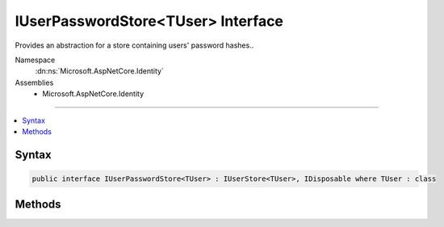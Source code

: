 

IUserPasswordStore<TUser> Interface
===================================






Provides an abstraction for a store containing users' password hashes..


Namespace
    :dn:ns:`Microsoft.AspNetCore.Identity`
Assemblies
    * Microsoft.AspNetCore.Identity

----

.. contents::
   :local:









Syntax
------

.. code-block:: csharp

    public interface IUserPasswordStore<TUser> : IUserStore<TUser>, IDisposable where TUser : class








.. dn:interface:: Microsoft.AspNetCore.Identity.IUserPasswordStore`1
    :hidden:

.. dn:interface:: Microsoft.AspNetCore.Identity.IUserPasswordStore<TUser>

Methods
-------

.. dn:interface:: Microsoft.AspNetCore.Identity.IUserPasswordStore<TUser>
    :noindex:
    :hidden:

    
    .. dn:method:: Microsoft.AspNetCore.Identity.IUserPasswordStore<TUser>.GetPasswordHashAsync(TUser, System.Threading.CancellationToken)
    
        
    
        
        Gets the password hash for the specified <em>user</em>.
    
        
    
        
        :param user: The user whose password hash to retrieve.
        
        :type user: TUser
    
        
        :param cancellationToken: The :any:`System.Threading.CancellationToken` used to propagate notifications that the operation should be canceled.
        
        :type cancellationToken: System.Threading.CancellationToken
        :rtype: System.Threading.Tasks.Task<System.Threading.Tasks.Task`1>{System.String<System.String>}
        :return: The :any:`System.Threading.Tasks.Task` that represents the asynchronous operation, returning the password hash for the specified <em>user</em>.
    
        
        .. code-block:: csharp
    
            Task<string> GetPasswordHashAsync(TUser user, CancellationToken cancellationToken)
    
    .. dn:method:: Microsoft.AspNetCore.Identity.IUserPasswordStore<TUser>.HasPasswordAsync(TUser, System.Threading.CancellationToken)
    
        
    
        
        Gets a flag indicating whether the specified <em>user</em> has a password.
    
        
    
        
        :param user: The user to return a flag for, indicating whether they have a password or not.
        
        :type user: TUser
    
        
        :param cancellationToken: The :any:`System.Threading.CancellationToken` used to propagate notifications that the operation should be canceled.
        
        :type cancellationToken: System.Threading.CancellationToken
        :rtype: System.Threading.Tasks.Task<System.Threading.Tasks.Task`1>{System.Boolean<System.Boolean>}
        :return: 
            The :any:`System.Threading.Tasks.Task` that represents the asynchronous operation, returning true if the specified <em>user</em> has a password
            otherwise false.
    
        
        .. code-block:: csharp
    
            Task<bool> HasPasswordAsync(TUser user, CancellationToken cancellationToken)
    
    .. dn:method:: Microsoft.AspNetCore.Identity.IUserPasswordStore<TUser>.SetPasswordHashAsync(TUser, System.String, System.Threading.CancellationToken)
    
        
    
        
        Sets the password hash for the specified <em>user</em>.
    
        
    
        
        :param user: The user whose password hash to set.
        
        :type user: TUser
    
        
        :param passwordHash: The password hash to set.
        
        :type passwordHash: System.String
    
        
        :param cancellationToken: The :any:`System.Threading.CancellationToken` used to propagate notifications that the operation should be canceled.
        
        :type cancellationToken: System.Threading.CancellationToken
        :rtype: System.Threading.Tasks.Task
        :return: The :any:`System.Threading.Tasks.Task` that represents the asynchronous operation.
    
        
        .. code-block:: csharp
    
            Task SetPasswordHashAsync(TUser user, string passwordHash, CancellationToken cancellationToken)
    

